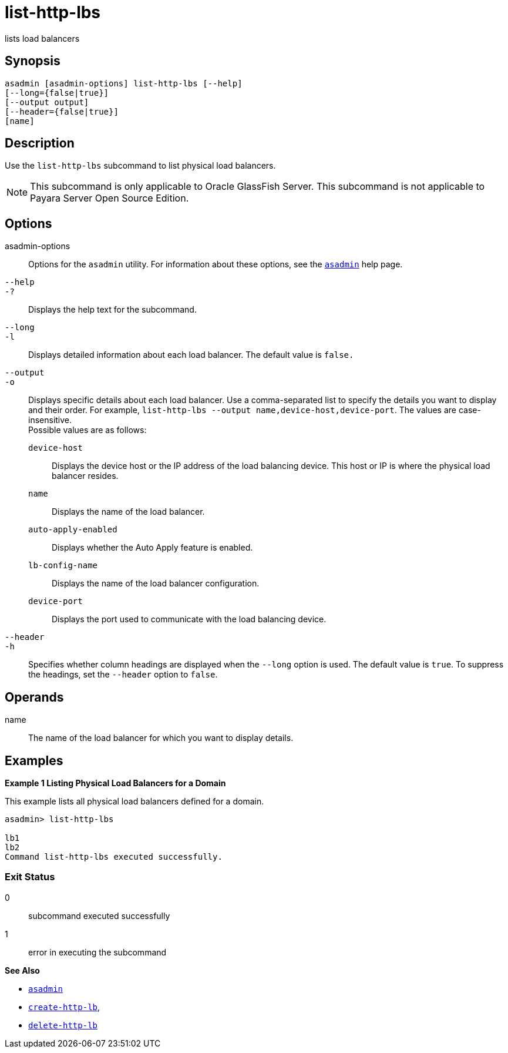 [[list-http-lbs]]
= list-http-lbs

lists load balancers

[[synopsis]]
== Synopsis

[source,shell]
----
asadmin [asadmin-options] list-http-lbs [--help]
[--long={false|true}]
[--output output]
[--header={false|true}]
[name]
----

[[description]]
== Description

Use the `list-http-lbs` subcommand to list physical load balancers.

NOTE: This subcommand is only applicable to Oracle GlassFish Server. This subcommand is not applicable to Payara Server Open Source Edition.

[[options]]
== Options

asadmin-options::
  Options for the `asadmin` utility. For information about these options, see the xref:asadmin.adoc#asadmin-1m[`asadmin`] help page.
`--help`::
`-?`::
  Displays the help text for the subcommand.
`--long`::
`-l`::
  Displays detailed information about each load balancer. The default value is `false.`
`--output`::
`-o`::
  Displays specific details about each load balancer. Use a comma-separated list to specify the details you want to display and their order. For example, `list-http-lbs --output name,device-host,device-port`. The values are case-insensitive. +
  Possible values are as follows: +
  `device-host`;;
    Displays the device host or the IP address of the load balancing device. This host or IP is where the physical load balancer resides.
  `name`;;
    Displays the name of the load balancer.
  `auto-apply-enabled`;;
    Displays whether the Auto Apply feature is enabled.
  `lb-config-name`;;
    Displays the name of the load balancer configuration.
  `device-port`;;
    Displays the port used to communicate with the load balancing device.
`--header`::
`-h`::
  Specifies whether column headings are displayed when the `--long` option is used. The default value is `true`. To suppress the headings, set the `--header` option to `false`.

[[operands]]
== Operands

name::
  The name of the load balancer for which you want to display details.

[[examples]]
== Examples

[[example-1]]

*Example 1 Listing Physical Load Balancers for a Domain*

This example lists all physical load balancers defined for a domain.

[source,shell]
----
asadmin> list-http-lbs

lb1
lb2
Command list-http-lbs executed successfully.
----

[[exit-status]]
=== Exit Status

0::
  subcommand executed successfully
1::
  error in executing the subcommand

*See Also*

* xref:asadmin.adoc#asadmin-1m[`asadmin`]
* xref:create-http-lb.adoc#create-http-lb[`create-http-lb`],
* xref:delete-http-lb.adoc#delete-http-lb[`delete-http-lb`]


